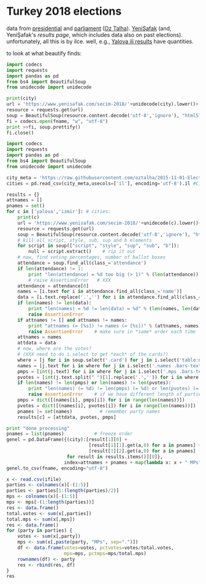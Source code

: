 * Turkey 2018 elections

data from [[https://gist.github.com/oztalha/0bdaa68e53466f64055ad276f11e868e][presidential]] and [[https://gist.github.com/oztalha/63f2de239bac84f4f81e86442d1a0749][parliament]] ([[https://twitter.com/tozCSS/status/1011004328549597186][Oz Talha]]).  [[https://www.yenisafak.com/secim-cumhurbaskanligi-2018][YeniŞafak]] (and,
YeniŞafak's [[results page]], which includes data also on past elections).
unfortunately, all this is by ilce.  well, e.g., [[https://www.yenisafak.com/secim-2018/yalova-ili-secim-sonuclari][Yalova ili results]]
have quantities.

to look at what beautify finds:
#+BEGIN_SRC python :var city="adana" :var fname="test"
  import codecs
  import requests
  import pandas as pd
  from bs4 import BeautifulSoup
  from unidecode import unidecode

  print(city)
  url = 'https://www.yenisafak.com/secim-2018/'+unidecode(city).lower()+'-ili-secim-sonuclari'
  resource = requests.get(url)
  soup = BeautifulSoup(resource.content.decode('utf-8','ignore'), "html5lib")
  fi = codecs.open(fname, "w", "utf-8")
  print >>fi, soup.prettify()
  fi.close()
#+END_SRC

#+RESULTS:
: None

#+name: secim-2018-genel-scraper
#+BEGIN_SRC python :session ss :results none :var fname="genel-secim-2018-sonuclari.csv"
  import codecs
  import requests
  import pandas as pd
  from bs4 import BeautifulSoup
  from unidecode import unidecode

  city_meta = 'https://raw.githubusercontent.com/oztalha/2015-11-01-Elections-Turkey/master/data/city_meta.csv'
  cities = pd.read_csv(city_meta,usecols=['il'], encoding='utf-8').il #Cities w/ Turkish characters

  results = {}
  attnames = []
  pnames = set()
  for c in ['yalova','izmir']: # cities:
      print(c)
      url = 'https://www.yenisafak.com/secim-2018/'+unidecode(c).lower()+'-ili-secim-sonuclari'
      resource = requests.get(url)
      soup = BeautifulSoup(resource.content.decode('utf-8','ignore'), "html5lib")
      # kill all script, style, sub, sup and b elements
      for script in soup(["script", "style", "sup", "sub", "b"]):
          null = script.extract()    # rip it out
      # now, find voting percentages, number of ballot boxes
      attendance = soup.find_all(class_='attendance')
      if len(attendance) != 1:
          print "len(attendance) = %d too big (> 1)" % (len(attendance))
          # raise AssertionError   # XXX
      attendance = attendance[0]
      names = [i.text for i in attendance.find_all(class_='name')]
      data = [i.text.replace('.','') for i in attendance.find_all(class_='data')]
      if len(names) != len(data):
          print "len(names) = %d != len(data) = %d" % (len(names, len(data)))
          raise AssertionError
      if attnames != [] and attnames != names:
          print "attnames (= [%s]) != names (= [%s])" % (attnames, names)
          raise AssertionError    # make sure in *same* order each time
      attnames = names
      attdata = data
      # now, where are the votes?
      # (XXX need to do i.select to get *each* of the cards?)
      where = [j for i in soup.select('.card') for j in i.select('table:nth-of-type(1)')]
      names = [j.text for i in where for j in i.select('.names .bars-text')]
      pmps = [int(j.text) for i in where for j in i.select('.mps .bars-text')]
      pvotes = [int(j.text.split(" ")[1].replace('.','')) for i in where for j in i.select('.ratio-back .bars-votes')]
      if len(names) != len(pmps) or len(names) != len(pvotes):
          print "len(names) (= %d) != len(pmps) (= %d) or len(pvotes) (= %d)" % (len(names), len(pmps), len(pvotes))
          raise AssertionError    # if we have different length of parties, MPs, votes
      pmps = dict([(names[i], pmps[i]) for i in range(len(names))])
      pvotes = dict([(names[i], pvotes[i]) for i in range(len(names))])
      pnames |= set(names)          # remember party names
      results[c] = [attdata, pvotes, pmps]

  print "done processing"
  pnames = list(pnames)           # freeze order
  genel = pd.DataFrame({(city):[result[1][0] +
                                [result[1][1].get(a,0) for a in pnames] +
                                [result[1][2].get(a,0) for a in pnames]
                        for result in results.items()][0]},
                       index=attnames + pnames + map(lambda x: x + " MPs", pnames)).T
  genel.to_csv(fname, encoding="utf-8")
#+END_SRC


#+BEGIN_SRC R :session rs :var ifile="genel-secim-2018-sonuclari.csv" :results table :colnames yes :rownames yes
  x <- read.csv(ifile)
  parties <- colnames(x)[-(1:5)]
  parties <- parties[1:(length(parties)/2)]
  mps <- colnames(x)[-(1:5)]
  mps <- mps[-(1:length(parties))]
  res <- data.frame()
  total.votes <- sum(x[,parties])
  total.mps <- sum(x[,mps])
  res <- data.frame()
  for (party in parties) {
      votes <- sum(x[,party])
      mps <- sum(x[,paste(party, "MPs", sep=".")])
      df <- data.frame(votes=votes, pctvotes=votes/total.votes,
                       mps=mps, pctmps=mps/total.mps)
      rownames(df) <- party
      res <- rbind(res, df)
  }
  res
#+END_SRC

#+RESULTS:
|           |    votes |             pctvotes | mps |             pctmps |
|-----------+----------+----------------------+-----+--------------------|
| AK.Parti  | 23031755 |     0.45943671446273 | 327 |              0.545 |
| CHP       | 12380379 |    0.246963405592122 | 158 |  0.263333333333333 |
| HDP       |  6384105 |    0.127349923007825 |  62 |  0.103333333333333 |
| İYİ.Parti |  4620599 |   0.0921715615423043 |  35 | 0.0583333333333333 |
| MHP       |  2751103 |   0.0548789149358596 |  18 |               0.03 |
| SP        |   667624 |   0.0133177422674245 |   0 |                  0 |
| HÜDA.PAR  |   179729 |  0.00358522836204501 |   0 |                  0 |
| VP        |    95855 |  0.00191211248403888 |   0 |                  0 |
| Bağımsız  |    19270 | 0.000384397345651549 |   0 |                  0 |
| Diğer     |        0 |                    0 |   0 |                  0 |

